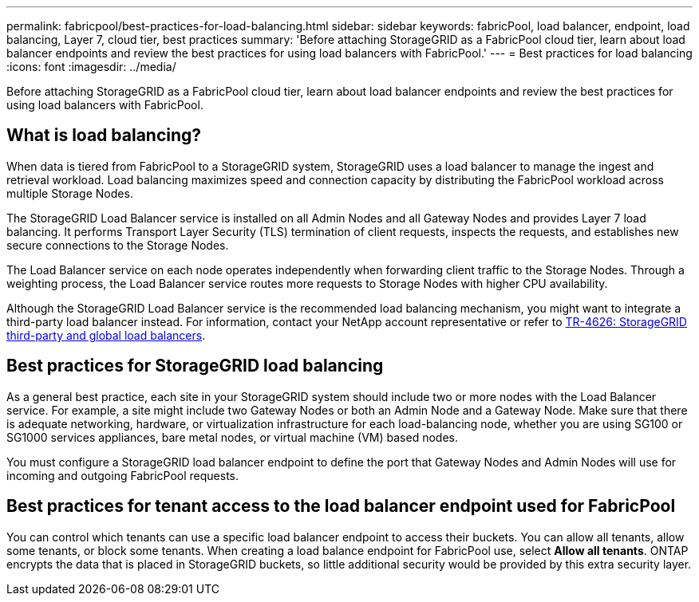 ---
permalink: fabricpool/best-practices-for-load-balancing.html
sidebar: sidebar
keywords: fabricPool, load balancer, endpoint, load balancing, Layer 7, cloud tier, best practices
summary: 'Before attaching StorageGRID as a FabricPool cloud tier, learn about load balancer endpoints and review the best practices for using load balancers with FabricPool.'
---
= Best practices for load balancing
:icons: font
:imagesdir: ../media/

[.lead]
Before attaching StorageGRID as a FabricPool cloud tier, learn about load balancer endpoints and review the best practices for using load balancers with FabricPool.

== What is load balancing?

When data is tiered from FabricPool to a StorageGRID system, StorageGRID uses a load balancer to manage the ingest and retrieval workload. Load balancing maximizes speed and connection capacity by distributing the FabricPool workload across multiple Storage Nodes.

The StorageGRID Load Balancer service is installed on all Admin Nodes and all Gateway Nodes and provides Layer 7 load balancing. It performs Transport Layer Security (TLS) termination of client requests, inspects the requests, and establishes new secure connections to the Storage Nodes.

The Load Balancer service on each node operates independently when forwarding client traffic to the Storage Nodes. Through a weighting process, the Load Balancer service routes more requests to Storage Nodes with higher CPU availability.

Although the StorageGRID Load Balancer service is the recommended load balancing mechanism, you might want to integrate a third-party load balancer instead. For information, contact your NetApp account representative or refer to https://www.netapp.com/pdf.html?item=/media/17068-tr4626pdf.pdf[TR-4626: StorageGRID third-party and global load balancers^].


== Best practices for StorageGRID load balancing

As a general best practice, each site in your StorageGRID system should include two or more nodes with the Load Balancer service. For example, a site might include two Gateway Nodes or both an Admin Node and a Gateway Node. Make sure that there is adequate networking, hardware, or virtualization infrastructure for each load-balancing node, whether you are using SG100 or SG1000 services appliances, bare metal nodes, or virtual machine (VM) based nodes.

You must configure a StorageGRID load balancer endpoint to define the port that Gateway Nodes and Admin Nodes will use for incoming and outgoing FabricPool requests.

== Best practices for tenant access to the load balancer endpoint used for FabricPool

You can control which tenants can use a specific load balancer endpoint to access their buckets. You can allow all tenants, allow some tenants, or block some tenants. When creating a load balance endpoint for FabricPool use, select *Allow all tenants*. ONTAP encrypts the data that is placed in StorageGRID buckets, so little additional security would be provided by this extra security layer.
